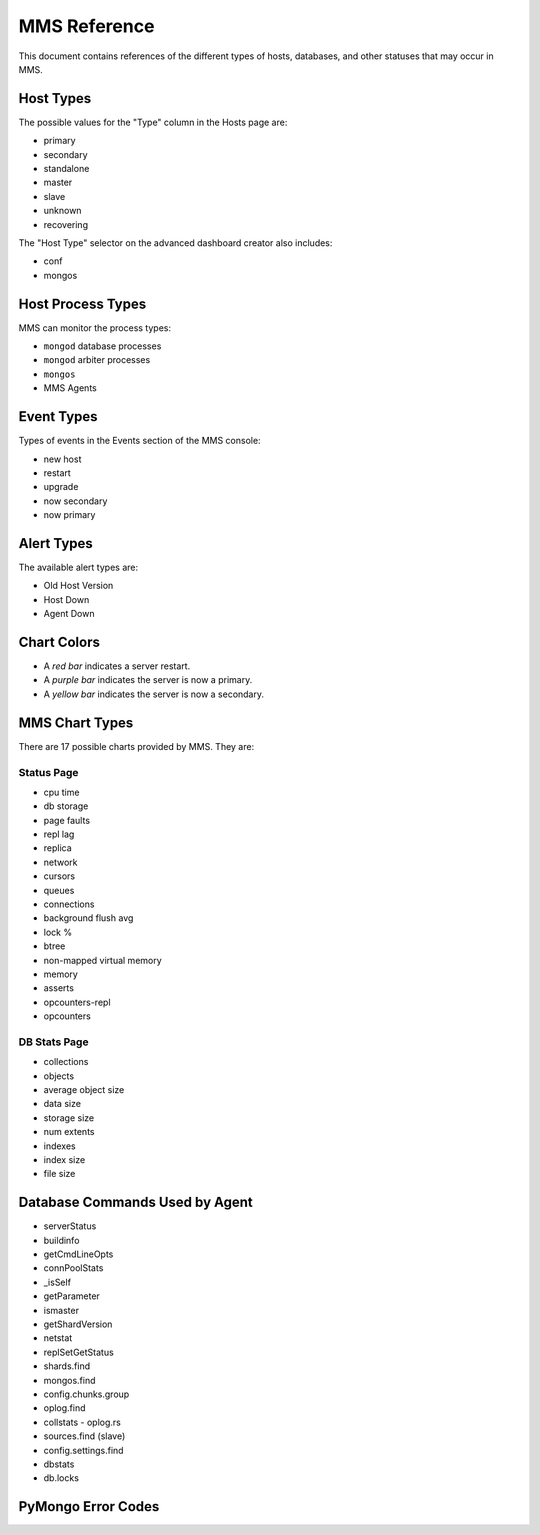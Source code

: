 MMS Reference
=============

This document contains references of the different types of hosts,
databases, and other statuses that may occur in MMS.

.. _host-types:

Host Types
----------

The possible values for the "Type" column in the Hosts page are:

- primary
- secondary
- standalone
- master
- slave
- unknown
- recovering

The "Host Type" selector on the advanced dashboard creator also
includes:

- conf
- mongos

Host Process Types
------------------

MMS can monitor the process types:

- ``mongod`` database processes
- ``mongod`` arbiter processes
- ``mongos``
- MMS Agents

Event Types
-----------

Types of events in the Events section of the MMS console:

- new host
- restart
- upgrade
- now secondary
- now primary

Alert Types
-----------

The available alert types are:

- Old Host Version
- Host Down
- Agent Down

Chart Colors
------------

- A *red bar* indicates a server restart.

- A *purple bar* indicates the server is now a primary.

- A *yellow bar* indicates the server is now a secondary.

.. _mms-chart-types:

MMS Chart Types
---------------

There are 17 possible charts provided by MMS. They are:

Status Page
~~~~~~~~~~~

- cpu time
- db storage
- page faults
- repl lag
- replica
- network
- cursors
- queues
- connections
- background flush avg
- lock %
- btree
- non-mapped virtual memory
- memory
- asserts
- opcounters-repl
- opcounters

.. _db-stats-list:

DB Stats Page
~~~~~~~~~~~~~

- collections
- objects
- average object size
- data size
- storage size
- num extents
- indexes
- index size
- file size

Database Commands Used by Agent
-------------------------------

- serverStatus
- buildinfo
- getCmdLineOpts
- connPoolStats
- _isSelf
- getParameter
- ismaster
- getShardVersion
- netstat
- replSetGetStatus
- shards.find
- mongos.find
- config.chunks.group
- oplog.find
- collstats - oplog.rs
- sources.find (slave)
- config.settings.find
- dbstats
- db.locks

PyMongo Error Codes
-------------------

.. describe:: 10057

   Authentication error.
